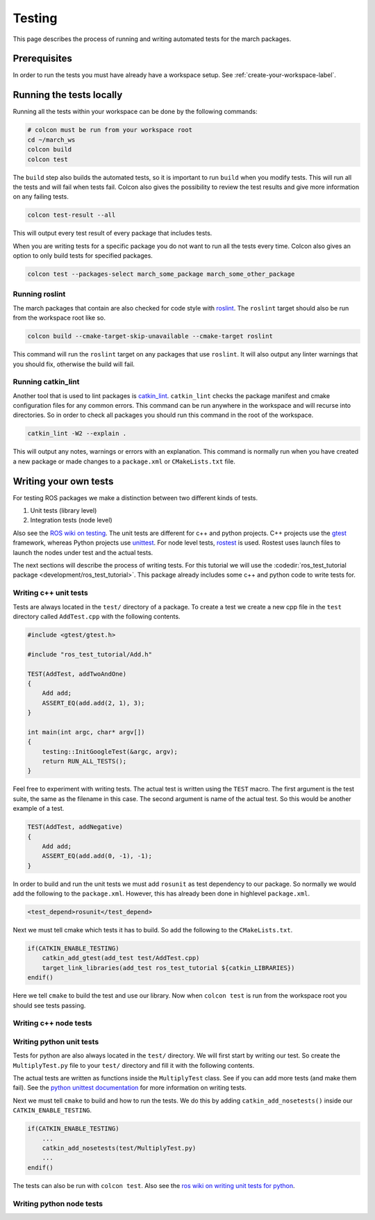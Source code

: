 Testing
=======
This page describes the process of running and writing automated tests for
the march packages.


Prerequisites
-------------
In order to run the tests you must have already have a workspace setup.
See :ref:`create-your-workspace-label`.


Running the tests locally
-------------------------
Running all the tests within your workspace can be done by the following commands:

.. code::

  # colcon must be run from your workspace root
  cd ~/march_ws
  colcon build
  colcon test

The ``build`` step also builds the automated tests, so it is important to run
``build`` when you modify tests. This will run all the tests and will fail when
tests fail. Colcon also gives the possibility to review the test results and
give more information on any failing tests.

.. code::

  colcon test-result --all

This will output every test result of every package that includes tests.

When you are writing tests for a specific package you do not want to run all
the tests every time. Colcon also gives an option to only build tests for
specified packages.

.. code::

  colcon test --packages-select march_some_package march_some_other_package

Running roslint
^^^^^^^^^^^^^^^
The march packages that contain are also checked for code style with
`roslint <https://wiki.ros.org/roslint>`_. The ``roslint`` target should also
be run from the workspace root like so.

.. code::

  colcon build --cmake-target-skip-unavailable --cmake-target roslint

This command will run the ``roslint`` target on any packages that use
``roslint``. It will also output any linter warnings that you should fix,
otherwise the build will fail.

Running catkin_lint
^^^^^^^^^^^^^^^^^^^
Another tool that is used to lint packages is `catkin_lint <https://github.com/fkie/catkin_lint>`_.
``catkin_lint`` checks the package manifest and cmake configuration files for
any common errors. This command can be run anywhere in the workspace and will recurse into directories.
So in order to check all packages you should run this command in the root of the workspace.

.. code::

  catkin_lint -W2 --explain .

This will output any notes, warnings or errors with an explanation. This
command is normally run when you have created a new package or made changes to
a ``package.xml`` or ``CMakeLists.txt`` file.

Writing your own tests
----------------------
For testing ROS packages we make a distinction between two different kinds of tests.

1. Unit tests (library level)
2. Integration tests (node level)

Also see the `ROS wiki on testing <https://wiki.ros.org/Quality/Tutorials/UnitTesting>`_.
The unit tests are different for c++ and python projects. C++ projects use the
`gtest <https://github.com/google/googletest>`_ framework, whereas Python projects use
`unittest <http://pythontesting.net/framework/unittest/unittest-introduction/>`_.
For node level tests, `rostest <https://wiki.ros.org/rostest>`_ is used.
Rostest uses launch files to launch the nodes under test and the actual tests.

The next sections will describe the process of writing tests. For this
tutorial we will use the :codedir:`ros_test_tutorial package <development/ros_test_tutorial>`.
This package already includes some c++ and python code to write tests for.

Writing c++ unit tests
^^^^^^^^^^^^^^^^^^^^^^
Tests are always located in the ``test/`` directory of a package. To create a
test we create a new cpp file in the ``test`` directory called ``AddTest.cpp``
with the following contents.

.. code::

    #include <gtest/gtest.h>

    #include "ros_test_tutorial/Add.h"

    TEST(AddTest, addTwoAndOne)
    {
        Add add;
        ASSERT_EQ(add.add(2, 1), 3);
    }

    int main(int argc, char* argv[])
    {
        testing::InitGoogleTest(&argc, argv);
        return RUN_ALL_TESTS();
    }

Feel free to experiment with writing tests. The actual test is written using
the ``TEST`` macro.  The first argument is the test suite, the same as the
filename in this case.  The second argument is name of the actual test. So this
would be another example of a test.

.. code::

    TEST(AddTest, addNegative)
    {
        Add add;
        ASSERT_EQ(add.add(0, -1), -1);
    }

In order to build and run the unit tests we must add ``rosunit`` as test
dependency to our package. So normally we would add the following to the
``package.xml``. However, this has already been done in highlevel
``package.xml``.

.. code::

  <test_depend>rosunit</test_depend>

Next we must tell cmake which tests it has to build. So add the following to the ``CMakeLists.txt``.

.. code::

    if(CATKIN_ENABLE_TESTING)
        catkin_add_gtest(add_test test/AddTest.cpp)
        target_link_libraries(add_test ros_test_tutorial ${catkin_LIBRARIES})
    endif()

Here we tell ``cmake`` to build the test and use our library. Now when
``colcon test`` is run from the workspace root you should see tests passing.

Writing c++ node tests
^^^^^^^^^^^^^^^^^^^^^^


Writing python unit tests
^^^^^^^^^^^^^^^^^^^^^^^^^
Tests for python are also always located in the ``test/`` directory. We will
first start by writing our test. So create the ``MultiplyTest.py`` file to your
``test/`` directory and fill it with the following contents.

.. code::
    #!/usr/bin/env python

    import unittest
    import rosunit

    from ros_test_tutorial import multiply

    class MultiplyTest(unittest.TestCase):

        def test_multiply_one_and_one():
            self.assertEqual(multiply(1, 1), 1)

    if __name__ == '__main__':
        rosunit.unitrun(PKG, 'test_multiply', MultiplyTest)

The actual tests are written as functions inside the ``MultiplyTest`` class.
See if you can add more tests (and make them fail). See the `python unittest
documentation <https://docs.python.org/3/library/unittest.html>`_ for more
information on writing tests.

Next we must tell ``cmake`` to build and how to run the tests. We do this by
adding ``catkin_add_nosetests()`` inside our ``CATKIN_ENABLE_TESTING``.

.. code::

    if(CATKIN_ENABLE_TESTING)
        ...
        catkin_add_nosetests(test/MultiplyTest.py)
        ...
    endif()

The tests can also be run with ``colcon test``.
Also see the `ros wiki on writing unit tests for python <https://wiki.ros.org/unittest#Code-level_Python_Unit_Tests>`_.

Writing python node tests
^^^^^^^^^^^^^^^^^^^^^^^^^

